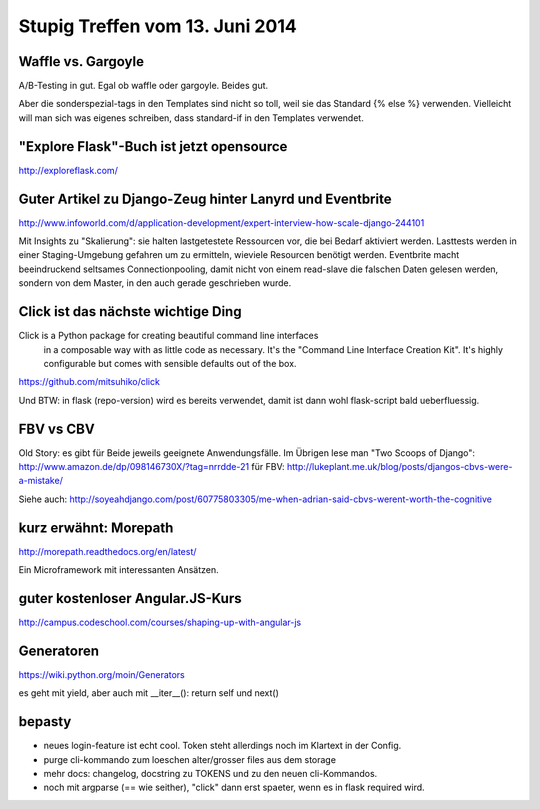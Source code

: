 Stupig Treffen vom 13. Juni 2014
================================


Waffle vs. Gargoyle
-------------------

A/B-Testing in gut.
Egal ob waffle oder gargoyle. Beides gut.

Aber die sonderspezial-tags in den Templates sind nicht so toll, weil sie das Standard {% else %} verwenden.
Vielleicht will man sich was eigenes schreiben, dass standard-if in den Templates verwendet.


"Explore Flask"-Buch ist jetzt opensource
-----------------------------------------

http://exploreflask.com/


Guter Artikel zu Django-Zeug hinter Lanyrd und Eventbrite
---------------------------------------------------------

http://www.infoworld.com/d/application-development/expert-interview-how-scale-django-244101

Mit Insights zu "Skalierung": sie halten lastgetestete Ressourcen vor, die bei Bedarf aktiviert werden. Lasttests werden in einer Staging-Umgebung gefahren um zu ermitteln, wieviele Resourcen benötigt werden.
Eventbrite macht beeindruckend seltsames Connectionpooling, damit nicht von einem read-slave die falschen Daten gelesen werden, sondern von dem Master, in den auch gerade geschrieben wurde.


Click ist das nächste wichtige Ding
-----------------------------------

Click is a Python package for creating beautiful command line interfaces
  in a composable way with as little code as necessary.  It's the "Command
  Line Interface Creation Kit".  It's highly configurable but comes with
  sensible defaults out of the box.

https://github.com/mitsuhiko/click

Und BTW: in flask (repo-version) wird es bereits verwendet, damit ist dann wohl flask-script bald ueberfluessig.

FBV vs CBV
----------

Old Story: es gibt für Beide jeweils geeignete Anwendungsfälle. Im Übrigen lese man "Two Scoops of Django": http://www.amazon.de/dp/098146730X/?tag=nrrdde-21
für FBV: http://lukeplant.me.uk/blog/posts/djangos-cbvs-were-a-mistake/

Siehe auch: http://soyeahdjango.com/post/60775803305/me-when-adrian-said-cbvs-werent-worth-the-cognitive


kurz erwähnt: Morepath
----------------------

http://morepath.readthedocs.org/en/latest/

Ein Microframework mit interessanten Ansätzen.


guter kostenloser Angular.JS-Kurs
---------------------------------

http://campus.codeschool.com/courses/shaping-up-with-angular-js


Generatoren
-----------

https://wiki.python.org/moin/Generators

es geht mit yield, aber auch mit __iter__(): return self und next()


bepasty
-------

* neues login-feature ist echt cool. Token steht allerdings noch im Klartext in der Config.
* purge cli-kommando zum loeschen alter/grosser files aus dem storage
* mehr docs: changelog, docstring zu TOKENS und zu den neuen cli-Kommandos.
* noch mit argparse (== wie seither), "click" dann erst spaeter, wenn es in flask required wird.
